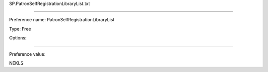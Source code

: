 SP.PatronSelfRegistrationLibraryList.txt

----------

Preference name: PatronSelfRegistrationLibraryList

Type: Free

Options: 

----------

Preference value: 



NEKLS

























